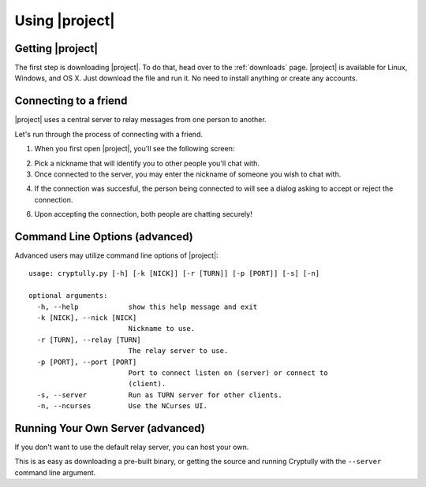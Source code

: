 .. _using-|project|:

Using |project|
===============

-----------------
Getting |project|
-----------------

The first step is downloading |project|. To do that, head over to the :ref:`downloads` page. |project| is
available for Linux, Windows, and OS X. Just download the file and run it. No need to install anything
or create any accounts.

----------------------
Connecting to a friend
----------------------

|project| uses a central server to relay messages from one person to another.

Let's run through the process of connecting with a friend.

1. When you first open |project|, you'll see the following screen:

.. image:: images/login.png

2. Pick a nickname that will identify you to other people you'll chat with.

3. Once connected to the server, you may enter the nickname of someone you wish to chat with.

.. image:: images/new_chat.png

4. If the connection was succesful, the person being connected to will see a dialog asking to accept
   or reject the connection.

.. image:: images/accept_dialog.png

6. Upon accepting the connection, both people are chatting securely!

.. image:: images/chatting.png

-------------------------------
Command Line Options (advanced)
-------------------------------

Advanced users may utilize command line options of |project|::

  usage: cryptully.py [-h] [-k [NICK]] [-r [TURN]] [-p [PORT]] [-s] [-n]
  
  optional arguments:
    -h, --help            show this help message and exit
    -k [NICK], --nick [NICK]
                          Nickname to use.
    -r [TURN], --relay [TURN]
                          The relay server to use.
    -p [PORT], --port [PORT]
                          Port to connect listen on (server) or connect to
                          (client).
    -s, --server          Run as TURN server for other clients.
    -n, --ncurses         Use the NCurses UI.


----------------------------------
Running Your Own Server (advanced)
----------------------------------

If you don't want to use the default relay server, you can host your own.

This is as easy as downloading a pre-built binary, or getting the source and running Cryptully with
the ``--server`` command line argument.
